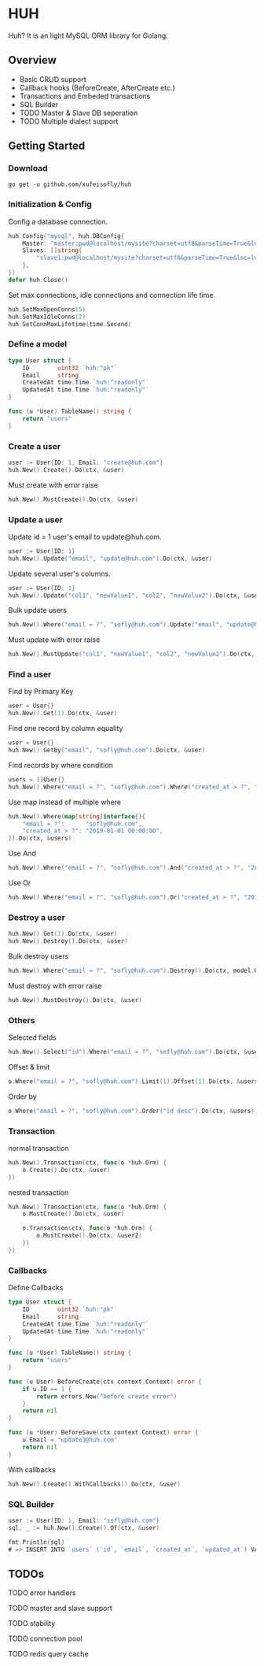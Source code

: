 * HUH

  Huh? It is an light MySQL ORM library for Golang.
  
** Overview
   - Basic CRUD support
   - Callback hooks (BeforeCreate, AfterCreate etc.)
   - Transactions and Embeded transactions
   - SQL Builder
   - TODO Master & Slave DB seperation
   - TODO Multiple dialect support

** Getting Started

*** Download

#+BEGIN_SRC shell
go get -u github.com/xufeisofly/huh
#+END_SRC

*** Initialization & Config

	Config a database connection.

#+BEGIN_SRC go
huh.Config("mysql", huh.DBConfig{
	Master: "master:pwd@localhost/mysite?charset=utf8&parseTime=True&loc=local",
	Slaves: []string{
		"slave1:pwd@localhost/mysite?charset=utf8&parseTime=True&loc=local",
	},
})
defer huh.Close()
#+END_SRC

	Set max connections, idle connections and connection life time.

#+BEGIN_SRC go
huh.SetMaxOpenConns(5)
huh.SetMaxIdleConns(2)
huh.SetConnMaxLifetime(time.Second)
#+END_SRC

*** Define a model

#+BEGIN_SRC go
type User struct {
	ID        uint32 `huh:"pk"`
	Email     string
	CreatedAt time.Time `huh:"readonly"`
	UpdatedAt time.Time `huh:"readonly"`
}

func (u *User) TableName() string {
	return "users"
}
#+END_SRC

*** Create a user

#+BEGIN_SRC go
user := User{ID: 1, Email: "create@huh.com"}
huh.New().Create().Do(ctx, &user)
#+END_SRC

	Must create with error raise

#+BEGIN_SRC go
huh.New().MustCreate().Do(ctx, &user)
#+END_SRC
	
*** Update a user

	Update id = 1 user's email to update@huh.com.

#+BEGIN_SRC go
user := User{ID: 1}
huh.New().Update("email", "update@huh.com").Do(ctx, &user)
#+END_SRC

	Update several user's columns.

#+BEGIN_SRC go
user := User{ID: 1}
huh.New().Update("col1", "newValue1", "col2", "newValue2").Do(ctx, &user)
#+END_SRC

	Bulk update users

#+BEGIN_SRC go
huh.New().Where("email = ?", "sofly@huh.com").Update("email", "update@huh.com").Do(ctx, User{})
#+END_SRC

	Must update with error raise

#+BEGIN_SRC go
huh.New().MustUpdate("col1", "newValue1", "col2", "newValue2").Do(ctx, &user)
#+END_SRC

*** Find a user

	Find by Primary Key

#+BEGIN_SRC go
user = User{}
huh.New().Get(1).Do(ctx, &user)
#+END_SRC

	Find one record by column equality

#+BEGIN_SRC go
user = User{}
huh.New().GetBy("email", "sofly@huh.com").Do(ctx, &user)
#+END_SRC

	Find records by where condition

#+BEGIN_SRC go
users = []User{}
huh.New().Where("email = ?", "sofly@huh.com").Where("created_at > ?", "2019-01-01 00:00:00").Do(ctx, &users)
#+END_SRC

	Use map instead of multiple where
	
#+BEGIN_SRC go
huh.New().Where(map[string]interface{}{
	"email = ?":      "sofly@huh.com",
	"created_at > ?": "2019-01-01 00:00:00",
}).Do(ctx, &users)
#+END_SRC
  
	Use And

#+BEGIN_SRC go
huh.New().Where("email = ?", "sofly@huh.com").And("created_at > ?", "2019-01-01 00:00:00").Do(ctx, &users)
#+END_SRC

	Use Or

#+BEGIN_SRC go
huh.New().Where("email = ?", "sofly@huh.com").Or("created_at > ?", "2019-01-01 00:00:00").Do(ctx, &users)
#+END_SRC

*** Destroy a user

#+BEGIN_SRC go
huh.New().Get(1).Do(ctx, &user)
huh.New().Destroy().Do(ctx, &user)
#+END_SRC

	Bulk destroy users

#+BEGIN_SRC go
huh.New().Where("email = ?", "sofly@huh.com").Destroy().Do(ctx, model.User{})
#+END_SRC

	Must destroy with error raise

#+BEGIN_SRC go
huh.New().MustDestroy().Do(ctx, &user)
#+END_SRC

*** Others 

	Selected fields

#+BEGIN_SRC go
huh.New().Select("id").Where("email = ?", "sofly@huh.com").Do(ctx, &users)
#+END_SRC

	Offset & limit

#+BEGIN_SRC go
o.Where("email = ?", "sofly@huh.com").Limit(1).Offset(1).Do(ctx, &users)
#+END_SRC

	Order by

#+BEGIN_SRC go
o.Where("email = ?", "sofly@huh.com").Order("id desc").Do(ctx, &users)
#+END_SRC

*** Transaction

	normal transaction

#+BEGIN_SRC go
huh.New().Transaction(ctx, func(o *huh.Orm) {
	o.Create().Do(ctx, &user)
})
#+END_SRC

	nested transaction

#+BEGIN_SRC go
huh.New().Transaction(ctx, func(o *huh.Orm) {
	o.MustCreate().Do(ctx, &user)

	o.Transaction(ctx, func(o *huh.Orm) {
		o.MustCreate().Do(ctx, &user2)
	})
})
#+END_SRC

*** Callbacks

	Define Callbacks

#+BEGIN_SRC go
type User struct {
	ID        uint32 `huh:"pk"`
	Email     string
	CreatedAt time.Time `huh:"readonly"`
	UpdatedAt time.Time `huh:"readonly"`
}

func (u *User) TableName() string {
	return "users"
}

func (u User) BeforeCreate(ctx context.Context) error {
	if u.ID == 1 {
		return errors.New("before create error")
	}
	return nil
}

func (u *User) BeforeSave(ctx context.Context) error {
	u.Email = "update3@huh.com"
	return nil
}
#+END_SRC

	With callbacks

#+BEGIN_SRC go
huh.New().Create().WithCallbacks().Do(ctx, &user)
#+END_SRC

*** SQL Builder

#+BEGIN_SRC go
user := User{ID: 1, Email: "sofly@huh.com"}
sql, _ := huh.New().Create().Of(ctx, &user)

fmt.Println(sql)
# => INSERT INTO `users` (`id`, `email`, `created_at`, `updated_at`) VALUES (1, "sofly@huh.com", "2019-01-01 00:00:00", "2019-01-01 00:00:00")
#+END_SRC

** TODOs

****** TODO error handlers
****** TODO master and slave support
****** TODO stability
****** TODO connection pool
****** TODO redis query cache
